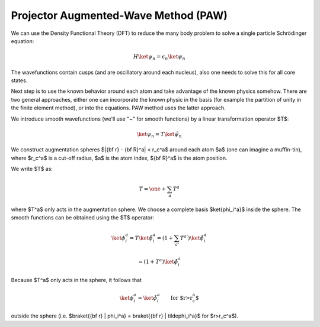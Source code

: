 Projector Augmented-Wave Method (PAW)
=====================================

We can use the Density Functional Theory (DFT) to reduce the many body problem
to solve a single particle Schrödinger equation:

.. math::

    H\ket{\psi_n} = \epsilon_n\ket{\psi_n}

The wavefunctions contain cusps (and are oscillatory around each nucleus), also
one needs to solve this for all core states.

Next step is to use the known behavior around each atom and take advantage of
the known physics somehow.  There are two general approaches, either one can
incorporate the known physic in the basis (for example the partition of unity
in the finite element method), or into the equations. PAW method uses the
latter approach.

We introduce smooth wavefunctions (we'll use "\~" for smooth functions) by
a linear transformation operator $T$:

.. math::

    \ket{\psi_n} = T \ket{\tilde\psi_n}

We construct augmentation spheres $|{\bf r} - {\bf R}^a| < r_c^a$ around each
atom $a$ (one can imagine a muffin-tin), where $r_c^a$ is a cut-off radius, $a$
is the atom index, ${\bf R}^a$ is the atom position.

We write $T$ as:

.. math::

    T = \one + \sum_a T^a

where $T^a$ only acts in the augmentation sphere. We choose a complete basis
$\ket{\phi_i^a}$ inside the sphere. The smooth functions can be obtained using
the $T$ operator:

.. math::

    \ket{\phi_i^a}
        = T\ket{\tilde\phi_i^a}
        = \left(1+\sum_{a'} T^{a'}\right) \ket{\tilde\phi_i^a}

        = (1+T^a) \ket{\tilde\phi_i^a}

Because $T^a$ only acts in the sphere, it follows that

.. math::

        \ket{\phi_i^a} = \ket{\tilde\phi_i^a}\quad\quad
            \mbox{for $r>r_c^a$}

outside the sphere (i.e.
$\braket{{\bf r} | \phi_i^a} = \braket{{\bf r} | \tilde\phi_i^a}$
for $r>r_c^a$).

